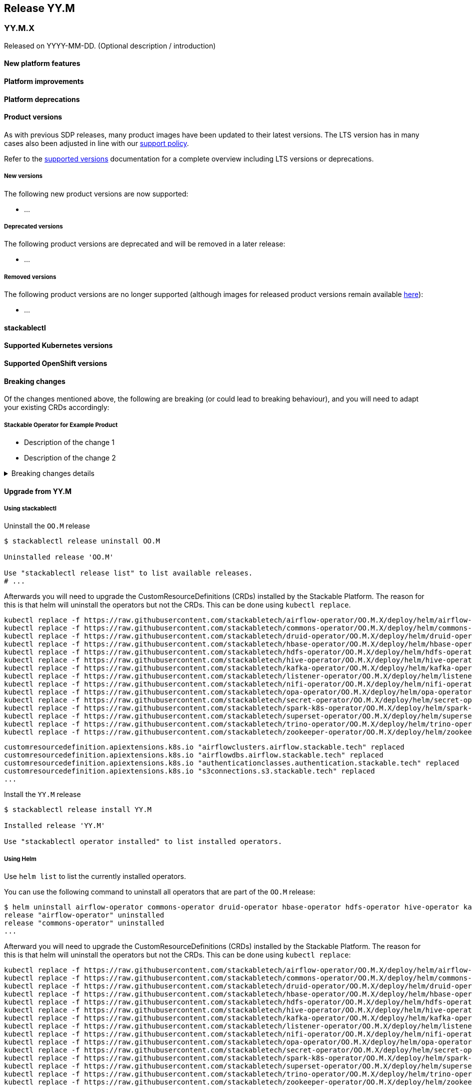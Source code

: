 // Here are the headings you can use for the next release. Saves time checking indentation levels.
// Take a look at release 24.11 to see how to structure patch releases.

== Release YY.M

=== YY.M.X

Released on YYYY-MM-DD.
(Optional description / introduction)

==== New platform features

==== Platform improvements

==== Platform deprecations

==== Product versions

As with previous SDP releases, many product images have been updated to their latest versions.
The LTS version has in many cases also been adjusted in line with our xref:ROOT:policies.adoc[support policy].

Refer to the xref:operators:supported_versions.adoc[supported versions] documentation for a complete overview including LTS versions or deprecations.

===== New versions

The following new product versions are now supported:

* ...

===== Deprecated versions

The following product versions are deprecated and will be removed in a later release:

* ...

===== Removed versions

The following product versions are no longer supported (although images for released product versions remain available https://repo.stackable.tech/#browse/browse:docker:v2%2Fstackable[here]):

* ...

==== stackablectl

==== Supported Kubernetes versions

==== Supported OpenShift versions

==== Breaking changes

Of the changes mentioned above, the following are breaking (or could lead to breaking behaviour), and you will need to adapt your existing CRDs accordingly:

===== Stackable Operator for Example Product

* Description of the change 1
* Description of the change 2

.Breaking changes details
[%collapsible]
====
* `spec.a`: This field has been removed.
* `spec.b`: This field has been changed to a number.
====

==== Upgrade from YY.M

===== Using stackablectl

Uninstall the `OO.M` release

[source,console]
----
$ stackablectl release uninstall OO.M

Uninstalled release 'OO.M'

Use "stackablectl release list" to list available releases.
# ...
----

Afterwards you will need to upgrade the CustomResourceDefinitions (CRDs) installed by the Stackable Platform.
The reason for this is that helm will uninstall the operators but not the CRDs.
This can be done using `kubectl replace`.

[source]
----
kubectl replace -f https://raw.githubusercontent.com/stackabletech/airflow-operator/OO.M.X/deploy/helm/airflow-operator/crds/crds.yaml
kubectl replace -f https://raw.githubusercontent.com/stackabletech/commons-operator/OO.M.X/deploy/helm/commons-operator/crds/crds.yaml
kubectl replace -f https://raw.githubusercontent.com/stackabletech/druid-operator/OO.M.X/deploy/helm/druid-operator/crds/crds.yaml
kubectl replace -f https://raw.githubusercontent.com/stackabletech/hbase-operator/OO.M.X/deploy/helm/hbase-operator/crds/crds.yaml
kubectl replace -f https://raw.githubusercontent.com/stackabletech/hdfs-operator/OO.M.X/deploy/helm/hdfs-operator/crds/crds.yaml
kubectl replace -f https://raw.githubusercontent.com/stackabletech/hive-operator/OO.M.X/deploy/helm/hive-operator/crds/crds.yaml
kubectl replace -f https://raw.githubusercontent.com/stackabletech/kafka-operator/OO.M.X/deploy/helm/kafka-operator/crds/crds.yaml
kubectl replace -f https://raw.githubusercontent.com/stackabletech/listener-operator/OO.M.X/deploy/helm/listener-operator/crds/crds.yaml
kubectl replace -f https://raw.githubusercontent.com/stackabletech/nifi-operator/OO.M.X/deploy/helm/nifi-operator/crds/crds.yaml
kubectl replace -f https://raw.githubusercontent.com/stackabletech/opa-operator/OO.M.X/deploy/helm/opa-operator/crds/crds.yaml
kubectl replace -f https://raw.githubusercontent.com/stackabletech/secret-operator/OO.M.X/deploy/helm/secret-operator/crds/crds.yaml
kubectl replace -f https://raw.githubusercontent.com/stackabletech/spark-k8s-operator/OO.M.X/deploy/helm/spark-k8s-operator/crds/crds.yaml
kubectl replace -f https://raw.githubusercontent.com/stackabletech/superset-operator/OO.M.X/deploy/helm/superset-operator/crds/crds.yaml
kubectl replace -f https://raw.githubusercontent.com/stackabletech/trino-operator/OO.M.X/deploy/helm/trino-operator/crds/crds.yaml
kubectl replace -f https://raw.githubusercontent.com/stackabletech/zookeeper-operator/OO.M.X/deploy/helm/zookeeper-operator/crds/crds.yaml
----

[source,console]
----
customresourcedefinition.apiextensions.k8s.io "airflowclusters.airflow.stackable.tech" replaced
customresourcedefinition.apiextensions.k8s.io "airflowdbs.airflow.stackable.tech" replaced
customresourcedefinition.apiextensions.k8s.io "authenticationclasses.authentication.stackable.tech" replaced
customresourcedefinition.apiextensions.k8s.io "s3connections.s3.stackable.tech" replaced
...
----

Install the `YY.M` release

[source,console]
----
$ stackablectl release install YY.M

Installed release 'YY.M'

Use "stackablectl operator installed" to list installed operators.
----

===== Using Helm

Use `helm list` to list the currently installed operators.

You can use the following command to uninstall all operators that are part of the `OO.M` release:

[source,console]
----
$ helm uninstall airflow-operator commons-operator druid-operator hbase-operator hdfs-operator hive-operator kafka-operator listener-operator nifi-operator opa-operator secret-operator spark-k8s-operator superset-operator trino-operator zookeeper-operator
release "airflow-operator" uninstalled
release "commons-operator" uninstalled
...
----

Afterward you will need to upgrade the CustomResourceDefinitions (CRDs) installed by the Stackable Platform.
The reason for this is that helm will uninstall the operators but not the CRDs. This can be done using `kubectl replace`:

[source]
----
kubectl replace -f https://raw.githubusercontent.com/stackabletech/airflow-operator/OO.M.X/deploy/helm/airflow-operator/crds/crds.yaml
kubectl replace -f https://raw.githubusercontent.com/stackabletech/commons-operator/OO.M.X/deploy/helm/commons-operator/crds/crds.yaml
kubectl replace -f https://raw.githubusercontent.com/stackabletech/druid-operator/OO.M.X/deploy/helm/druid-operator/crds/crds.yaml
kubectl replace -f https://raw.githubusercontent.com/stackabletech/hbase-operator/OO.M.X/deploy/helm/hbase-operator/crds/crds.yaml
kubectl replace -f https://raw.githubusercontent.com/stackabletech/hdfs-operator/OO.M.X/deploy/helm/hdfs-operator/crds/crds.yaml
kubectl replace -f https://raw.githubusercontent.com/stackabletech/hive-operator/OO.M.X/deploy/helm/hive-operator/crds/crds.yaml
kubectl replace -f https://raw.githubusercontent.com/stackabletech/kafka-operator/OO.M.X/deploy/helm/kafka-operator/crds/crds.yaml
kubectl replace -f https://raw.githubusercontent.com/stackabletech/listener-operator/OO.M.X/deploy/helm/listener-operator/crds/crds.yaml
kubectl replace -f https://raw.githubusercontent.com/stackabletech/nifi-operator/OO.M.X/deploy/helm/nifi-operator/crds/crds.yaml
kubectl replace -f https://raw.githubusercontent.com/stackabletech/opa-operator/OO.M.X/deploy/helm/opa-operator/crds/crds.yaml
kubectl replace -f https://raw.githubusercontent.com/stackabletech/secret-operator/OO.M.X/deploy/helm/secret-operator/crds/crds.yaml
kubectl replace -f https://raw.githubusercontent.com/stackabletech/spark-k8s-operator/OO.M.X/deploy/helm/spark-k8s-operator/crds/crds.yaml
kubectl replace -f https://raw.githubusercontent.com/stackabletech/superset-operator/OO.M.X/deploy/helm/superset-operator/crds/crds.yaml
kubectl replace -f https://raw.githubusercontent.com/stackabletech/trino-operator/OO.M.X/deploy/helm/trino-operator/crds/crds.yaml
kubectl replace -f https://raw.githubusercontent.com/stackabletech/zookeeper-operator/OO.M.X/deploy/helm/zookeeper-operator/crds/crds.yaml
----

[source,console]
----
customresourcedefinition.apiextensions.k8s.io "airflowclusters.airflow.stackable.tech" replaced
customresourcedefinition.apiextensions.k8s.io "airflowdbs.airflow.stackable.tech" replaced
customresourcedefinition.apiextensions.k8s.io "authenticationclasses.authentication.stackable.tech" replaced
customresourcedefinition.apiextensions.k8s.io "s3connections.s3.stackable.tech" replaced
...
----

Install the `YY.M` release

[source,console]
----
helm repo add stackable-stable https://repo.stackable.tech/repository/helm-stable/
helm repo update stackable-stable
helm install --wait airflow-operator stackable-stable/airflow-operator --version OO.M.X
helm install --wait commons-operator stackable-stable/commons-operator --version OO.M.X
helm install --wait druid-operator stackable-stable/druid-operator --version OO.M.X
helm install --wait hbase-operator stackable-stable/hbase-operator --version OO.M.X
helm install --wait hdfs-operator stackable-stable/hdfs-operator --version OO.M.X
helm install --wait hive-operator stackable-stable/hive-operator --version OO.M.X
helm install --wait kafka-operator stackable-stable/kafka-operator --version OO.M.X
helm install --wait listener-operator stackable-stable/listener-operator --version OO.M.X
helm install --wait nifi-operator stackable-stable/nifi-operator --version OO.M.X
helm install --wait opa-operator stackable-stable/opa-operator --version OO.M.X
helm install --wait secret-operator stackable-stable/secret-operator --version OO.M.X
helm install --wait spark-k8s-operator stackable-stable/spark-k8s-operator --version OO.M.X
helm install --wait superset-operator stackable-stable/superset-operator --version OO.M.X
helm install --wait trino-operator stackable-stable/trino-operator --version OO.M.X
helm install --wait zookeeper-operator stackable-stable/zookeeper-operator --version OO.M.X
----

==== Known issues
